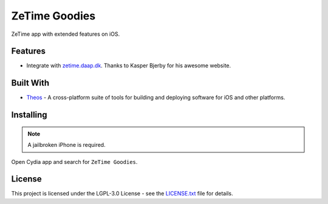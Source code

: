 ==============
ZeTime Goodies
==============

|build_status| |lgpl_v3_license| |gitter|

ZeTime app with extended features on iOS.

Features
--------
* Integrate with `zetime.daap.dk <http://zetime.daap.dk/>`_. Thanks to Kasper Bjerby for his awesome website.

Built With
----------
* `Theos <http://iphonedevwiki.net/index.php/Theos>`_ - A cross-platform suite of tools for building and deploying software for iOS and other platforms.

Installing
----------
.. note:: A jailbroken iPhone is required.

Open Cydia app and search for ``ZeTime Goodies``.

License
-------
This project is licensed under the LGPL-3.0 License - see the `LICENSE.txt <LICENSE.txt>`_ file for details.

.. |build_status| image:: https://img.shields.io/travis/cbsghost/ZeTime-Goodies.svg?style=flat
    :target: https://travis-ci.org/cbsghost/ZeTime-Goodies
    :alt: Build Status

.. |lgpl_v3_license| image:: https://img.shields.io/badge/License-LGPL%20v3-blue.svg?style=flat
    :target: LICENSE.txt
    :alt: GPLv3 License

.. |gitter| image:: https://img.shields.io/gitter/room/ZeTime-Goodies/Lobby.svg?style=flat
    :target: https://gitter.im/ZeTime-Goodies/Lobby
    :alt: Chat on Gitter
